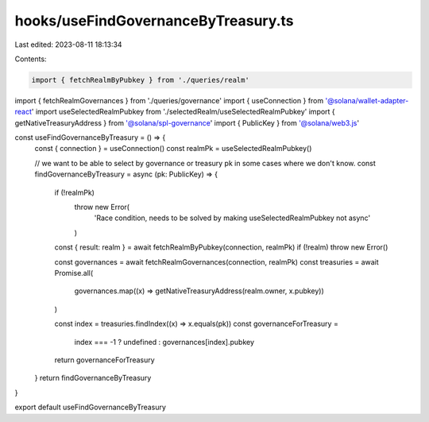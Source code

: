 hooks/useFindGovernanceByTreasury.ts
====================================

Last edited: 2023-08-11 18:13:34

Contents:

.. code-block:: ts

    import { fetchRealmByPubkey } from './queries/realm'
import { fetchRealmGovernances } from './queries/governance'
import { useConnection } from '@solana/wallet-adapter-react'
import useSelectedRealmPubkey from './selectedRealm/useSelectedRealmPubkey'
import { getNativeTreasuryAddress } from '@solana/spl-governance'
import { PublicKey } from '@solana/web3.js'

const useFindGovernanceByTreasury = () => {
  const { connection } = useConnection()
  const realmPk = useSelectedRealmPubkey()

  // we want to be able to select by governance or treasury pk in some cases where we don't know.
  const findGovernanceByTreasury = async (pk: PublicKey) => {
    if (!realmPk)
      throw new Error(
        'Race  condition, needs to be solved by making useSelectedRealmPubkey not async'
      )

    const { result: realm } = await fetchRealmByPubkey(connection, realmPk)
    if (!realm) throw new Error()

    const governances = await fetchRealmGovernances(connection, realmPk)
    const treasuries = await Promise.all(
      governances.map((x) => getNativeTreasuryAddress(realm.owner, x.pubkey))
    )

    const index = treasuries.findIndex((x) => x.equals(pk))
    const governanceForTreasury =
      index === -1 ? undefined : governances[index].pubkey
    return governanceForTreasury
  }
  return findGovernanceByTreasury
}

export default useFindGovernanceByTreasury


